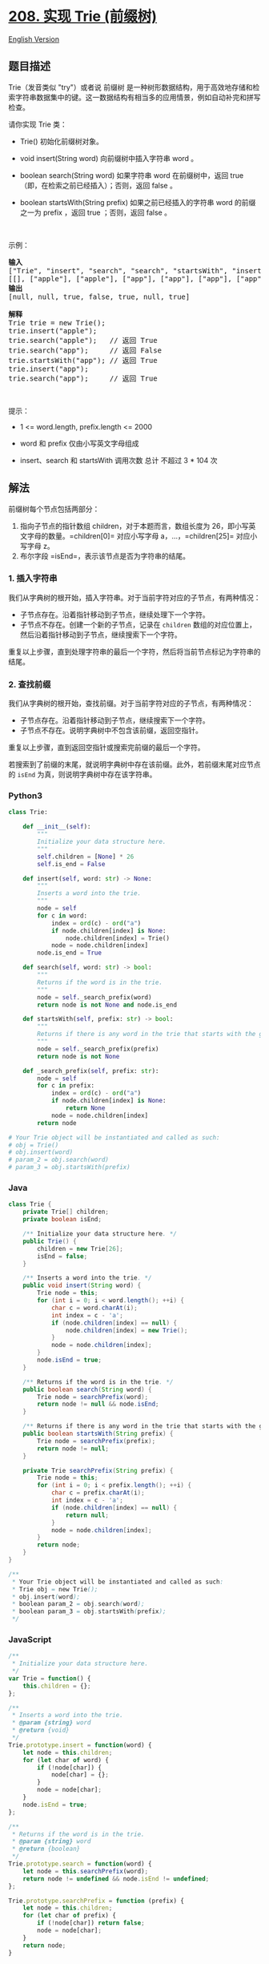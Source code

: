 * [[https://leetcode-cn.com/problems/implement-trie-prefix-tree][208.
实现 Trie (前缀树)]]
  :PROPERTIES:
  :CUSTOM_ID: 实现-trie-前缀树
  :END:
[[./solution/0200-0299/0208.Implement Trie %28Prefix Tree%29/README_EN.org][English
Version]]

** 题目描述
   :PROPERTIES:
   :CUSTOM_ID: 题目描述
   :END:

#+begin_html
  <!-- 这里写题目描述 -->
#+end_html

#+begin_html
  <p>
#+end_html

Trie（发音类似 "try"）或者说 前缀树
是一种树形数据结构，用于高效地存储和检索字符串数据集中的键。这一数据结构有相当多的应用情景，例如自动补完和拼写检查。

#+begin_html
  </p>
#+end_html

#+begin_html
  <p>
#+end_html

请你实现 Trie 类：

#+begin_html
  </p>
#+end_html

#+begin_html
  <ul>
#+end_html

#+begin_html
  <li>
#+end_html

Trie() 初始化前缀树对象。

#+begin_html
  </li>
#+end_html

#+begin_html
  <li>
#+end_html

void insert(String word) 向前缀树中插入字符串 word 。

#+begin_html
  </li>
#+end_html

#+begin_html
  <li>
#+end_html

boolean search(String word) 如果字符串 word 在前缀树中，返回
true（即，在检索之前已经插入）；否则，返回 false 。

#+begin_html
  </li>
#+end_html

#+begin_html
  <li>
#+end_html

boolean startsWith(String prefix) 如果之前已经插入的字符串 word
的前缀之一为 prefix ，返回 true ；否则，返回 false 。

#+begin_html
  </li>
#+end_html

#+begin_html
  </ul>
#+end_html

#+begin_html
  <p>
#+end_html

 

#+begin_html
  </p>
#+end_html

#+begin_html
  <p>
#+end_html

示例：

#+begin_html
  </p>
#+end_html

#+begin_html
  <pre>
  <strong>输入</strong>
  ["Trie", "insert", "search", "search", "startsWith", "insert", "search"]
  [[], ["apple"], ["apple"], ["app"], ["app"], ["app"], ["app"]]
  <strong>输出</strong>
  [null, null, true, false, true, null, true]

  <strong>解释</strong>
  Trie trie = new Trie();
  trie.insert("apple");
  trie.search("apple");   // 返回 True
  trie.search("app");     // 返回 False
  trie.startsWith("app"); // 返回 True
  trie.insert("app");
  trie.search("app");     // 返回 True
  </pre>
#+end_html

#+begin_html
  <p>
#+end_html

 

#+begin_html
  </p>
#+end_html

#+begin_html
  <p>
#+end_html

提示：

#+begin_html
  </p>
#+end_html

#+begin_html
  <ul>
#+end_html

#+begin_html
  <li>
#+end_html

1 <= word.length, prefix.length <= 2000

#+begin_html
  </li>
#+end_html

#+begin_html
  <li>
#+end_html

word 和 prefix 仅由小写英文字母组成

#+begin_html
  </li>
#+end_html

#+begin_html
  <li>
#+end_html

insert、search 和 startsWith 调用次数 总计 不超过 3 * 104 次

#+begin_html
  </li>
#+end_html

#+begin_html
  </ul>
#+end_html

** 解法
   :PROPERTIES:
   :CUSTOM_ID: 解法
   :END:

#+begin_html
  <!-- 这里可写通用的实现逻辑 -->
#+end_html

前缀树每个节点包括两部分：

1. 指向子节点的指针数组 children，对于本题而言，数组长度为
   26，即小写英文字母的数量。=children[0]= 对应小写字母
   a，...，=children[25]= 对应小写字母 z。
2. 布尔字段 =isEnd=，表示该节点是否为字符串的结尾。

*** 1. 插入字符串
    :PROPERTIES:
    :CUSTOM_ID: 插入字符串
    :END:
我们从字典树的根开始，插入字符串。对于当前字符对应的子节点，有两种情况：

- 子节点存在。沿着指针移动到子节点，继续处理下一个字符。
- 子节点不存在。创建一个新的子节点，记录在 =children=
  数组的对应位置上，然后沿着指针移动到子节点，继续搜索下一个字符。

重复以上步骤，直到处理字符串的最后一个字符，然后将当前节点标记为字符串的结尾。

*** 2. 查找前缀
    :PROPERTIES:
    :CUSTOM_ID: 查找前缀
    :END:
我们从字典树的根开始，查找前缀。对于当前字符对应的子节点，有两种情况：

- 子节点存在。沿着指针移动到子节点，继续搜索下一个字符。
- 子节点不存在。说明字典树中不包含该前缀，返回空指针。

重复以上步骤，直到返回空指针或搜索完前缀的最后一个字符。

若搜索到了前缀的末尾，就说明字典树中存在该前缀。此外，若前缀末尾对应节点的
=isEnd= 为真，则说明字典树中存在该字符串。

#+begin_html
  <!-- tabs:start -->
#+end_html

*** *Python3*
    :PROPERTIES:
    :CUSTOM_ID: python3
    :END:

#+begin_html
  <!-- 这里可写当前语言的特殊实现逻辑 -->
#+end_html

#+begin_src python
  class Trie:

      def __init__(self):
          """
          Initialize your data structure here.
          """
          self.children = [None] * 26
          self.is_end = False

      def insert(self, word: str) -> None:
          """
          Inserts a word into the trie.
          """
          node = self
          for c in word:
              index = ord(c) - ord("a")
              if node.children[index] is None:
                  node.children[index] = Trie()
              node = node.children[index]
          node.is_end = True

      def search(self, word: str) -> bool:
          """
          Returns if the word is in the trie.
          """
          node = self._search_prefix(word)
          return node is not None and node.is_end

      def startsWith(self, prefix: str) -> bool:
          """
          Returns if there is any word in the trie that starts with the given prefix.
          """
          node = self._search_prefix(prefix)
          return node is not None

      def _search_prefix(self, prefix: str):
          node = self
          for c in prefix:
              index = ord(c) - ord("a")
              if node.children[index] is None:
                  return None
              node = node.children[index]
          return node

  # Your Trie object will be instantiated and called as such:
  # obj = Trie()
  # obj.insert(word)
  # param_2 = obj.search(word)
  # param_3 = obj.startsWith(prefix)
#+end_src

*** *Java*
    :PROPERTIES:
    :CUSTOM_ID: java
    :END:

#+begin_html
  <!-- 这里可写当前语言的特殊实现逻辑 -->
#+end_html

#+begin_src java
  class Trie {
      private Trie[] children;
      private boolean isEnd;

      /** Initialize your data structure here. */
      public Trie() {
          children = new Trie[26];
          isEnd = false;
      }

      /** Inserts a word into the trie. */
      public void insert(String word) {
          Trie node = this;
          for (int i = 0; i < word.length(); ++i) {
              char c = word.charAt(i);
              int index = c - 'a';
              if (node.children[index] == null) {
                  node.children[index] = new Trie();
              }
              node = node.children[index];
          }
          node.isEnd = true;
      }

      /** Returns if the word is in the trie. */
      public boolean search(String word) {
          Trie node = searchPrefix(word);
          return node != null && node.isEnd;
      }

      /** Returns if there is any word in the trie that starts with the given prefix. */
      public boolean startsWith(String prefix) {
          Trie node = searchPrefix(prefix);
          return node != null;
      }

      private Trie searchPrefix(String prefix) {
          Trie node = this;
          for (int i = 0; i < prefix.length(); ++i) {
              char c = prefix.charAt(i);
              int index = c - 'a';
              if (node.children[index] == null) {
                  return null;
              }
              node = node.children[index];
          }
          return node;
      }
  }

  /**
   * Your Trie object will be instantiated and called as such:
   * Trie obj = new Trie();
   * obj.insert(word);
   * boolean param_2 = obj.search(word);
   * boolean param_3 = obj.startsWith(prefix);
   */
#+end_src

*** *JavaScript*
    :PROPERTIES:
    :CUSTOM_ID: javascript
    :END:
#+begin_src js
  /**
   * Initialize your data structure here.
   */
  var Trie = function() {
      this.children = {};
  };

  /**
   * Inserts a word into the trie. 
   * @param {string} word
   * @return {void}
   */
  Trie.prototype.insert = function(word) {
      let node = this.children;
      for (let char of word) {
          if (!node[char]) {
              node[char] = {};
          }
          node = node[char];
      }
      node.isEnd = true;
  };

  /**
   * Returns if the word is in the trie. 
   * @param {string} word
   * @return {boolean}
   */
  Trie.prototype.search = function(word) {
      let node = this.searchPrefix(word);
      return node != undefined && node.isEnd != undefined;
  };

  Trie.prototype.searchPrefix = function (prefix) {
      let node = this.children;
      for (let char of prefix) {
          if (!node[char]) return false;
          node = node[char];
      }
      return node;
  }

  /**
   * Returns if there is any word in the trie that starts with the given prefix. 
   * @param {string} prefix
   * @return {boolean}
   */
  Trie.prototype.startsWith = function(prefix) {
      return this.searchPrefix(prefix);
  };

  /**
   * Your Trie object will be instantiated and called as such:
   * var obj = new Trie()
   * obj.insert(word)
   * var param_2 = obj.search(word)
   * var param_3 = obj.startsWith(prefix)
   */
#+end_src

*** *...*
    :PROPERTIES:
    :CUSTOM_ID: section
    :END:
#+begin_example
#+end_example

#+begin_html
  <!-- tabs:end -->
#+end_html
